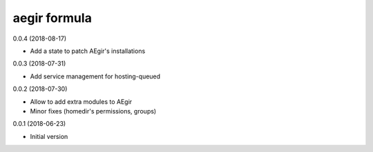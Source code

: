 aegir formula
=============

0.0.4 (2018-08-17)

- Add a state to patch AEgir's installations

0.0.3 (2018-07-31)

- Add service management for hosting-queued

0.0.2 (2018-07-30)

- Allow to add extra modules to AEgir
- Minor fixes (homedir's permissions, groups)

0.0.1 (2018-06-23)

- Initial version
